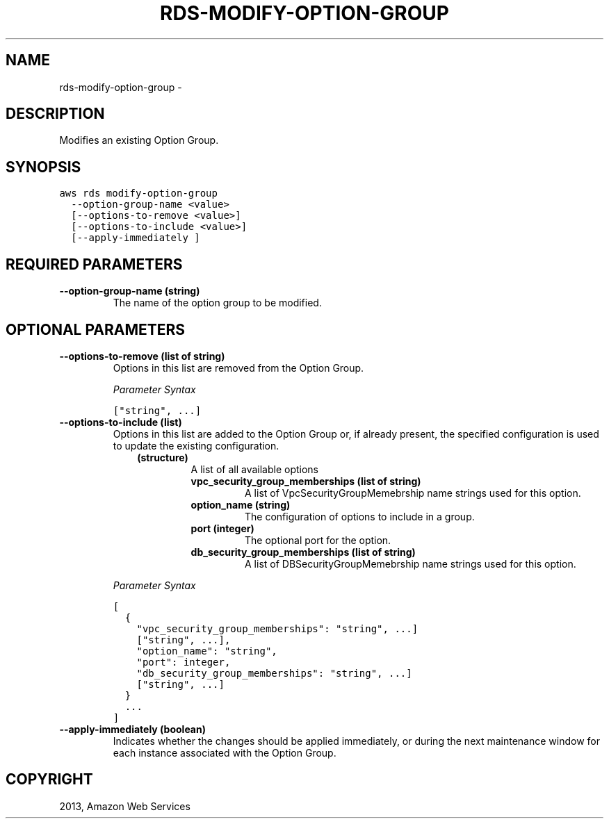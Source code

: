 .TH "RDS-MODIFY-OPTION-GROUP" "1" "March 09, 2013" "0.8" "aws-cli"
.SH NAME
rds-modify-option-group \- 
.
.nr rst2man-indent-level 0
.
.de1 rstReportMargin
\\$1 \\n[an-margin]
level \\n[rst2man-indent-level]
level margin: \\n[rst2man-indent\\n[rst2man-indent-level]]
-
\\n[rst2man-indent0]
\\n[rst2man-indent1]
\\n[rst2man-indent2]
..
.de1 INDENT
.\" .rstReportMargin pre:
. RS \\$1
. nr rst2man-indent\\n[rst2man-indent-level] \\n[an-margin]
. nr rst2man-indent-level +1
.\" .rstReportMargin post:
..
.de UNINDENT
. RE
.\" indent \\n[an-margin]
.\" old: \\n[rst2man-indent\\n[rst2man-indent-level]]
.nr rst2man-indent-level -1
.\" new: \\n[rst2man-indent\\n[rst2man-indent-level]]
.in \\n[rst2man-indent\\n[rst2man-indent-level]]u
..
.\" Man page generated from reStructuredText.
.
.SH DESCRIPTION
.sp
Modifies an existing Option Group.
.SH SYNOPSIS
.sp
.nf
.ft C
aws rds modify\-option\-group
  \-\-option\-group\-name <value>
  [\-\-options\-to\-remove <value>]
  [\-\-options\-to\-include <value>]
  [\-\-apply\-immediately ]
.ft P
.fi
.SH REQUIRED PARAMETERS
.INDENT 0.0
.TP
.B \fB\-\-option\-group\-name\fP  (string)
The name of the option group to be modified.
.UNINDENT
.SH OPTIONAL PARAMETERS
.INDENT 0.0
.TP
.B \fB\-\-options\-to\-remove\fP  (list of string)
Options in this list are removed from the Option Group.
.sp
\fIParameter Syntax\fP
.sp
.nf
.ft C
["string", ...]
.ft P
.fi
.TP
.B \fB\-\-options\-to\-include\fP  (list)
Options in this list are added to the Option Group or, if already present, the
specified configuration is used to update the existing configuration.
.INDENT 7.0
.INDENT 3.5
.INDENT 0.0
.TP
.B (structure)
A list of all available options
.INDENT 7.0
.TP
.B \fBvpc_security_group_memberships\fP  (list of string)
A list of VpcSecurityGroupMemebrship name strings used for this option.
.TP
.B \fBoption_name\fP  (string)
The configuration of options to include in a group.
.TP
.B \fBport\fP  (integer)
The optional port for the option.
.TP
.B \fBdb_security_group_memberships\fP  (list of string)
A list of DBSecurityGroupMemebrship name strings used for this option.
.UNINDENT
.UNINDENT
.UNINDENT
.UNINDENT
.sp
\fIParameter Syntax\fP
.sp
.nf
.ft C
[
  {
    "vpc_security_group_memberships": "string", ...]
    ["string", ...],
    "option_name": "string",
    "port": integer,
    "db_security_group_memberships": "string", ...]
    ["string", ...]
  }
  ...
]
.ft P
.fi
.TP
.B \fB\-\-apply\-immediately\fP  (boolean)
Indicates whether the changes should be applied immediately, or during the
next maintenance window for each instance associated with the Option Group.
.UNINDENT
.SH COPYRIGHT
2013, Amazon Web Services
.\" Generated by docutils manpage writer.
.
